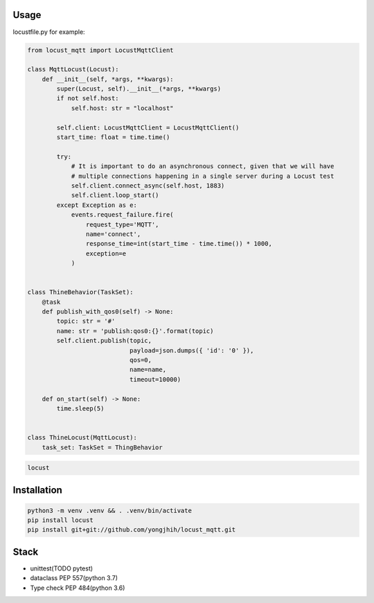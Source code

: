 Usage
-----

locustfile.py for example:

.. code:: python

    from locust_mqtt import LocustMqttClient

    class MqttLocust(Locust):
        def __init__(self, *args, **kwargs):
            super(Locust, self).__init__(*args, **kwargs)
            if not self.host:
                self.host: str = "localhost"

            self.client: LocustMqttClient = LocustMqttClient()
            start_time: float = time.time()

            try:
                # It is important to do an asynchronous connect, given that we will have
                # multiple connections happening in a single server during a Locust test
                self.client.connect_async(self.host, 1883)
                self.client.loop_start()
            except Exception as e:
                events.request_failure.fire(
                    request_type='MQTT',
                    name='connect',
                    response_time=int(start_time - time.time()) * 1000,
                    exception=e
                )


    class ThineBehavior(TaskSet):
        @task
        def publish_with_qos0(self) -> None:
            topic: str = '#'
            name: str = 'publish:qos0:{}'.format(topic)
            self.client.publish(topic,
                                payload=json.dumps({ 'id': '0' }),
                                qos=0,
                                name=name,
                                timeout=10000)

        def on_start(self) -> None:
            time.sleep(5)


    class ThineLocust(MqttLocust):
        task_set: TaskSet = ThingBehavior


.. code:: sh

    locust

Installation
------------

.. code:: sh

    python3 -m venv .venv && . .venv/bin/activate
    pip install locust
    pip install git+git://github.com/yongjhih/locust_mqtt.git

Stack
-----

-  unittest(TODO pytest)
-  dataclass PEP 557(python 3.7)
-  Type check PEP 484(python 3.6)
